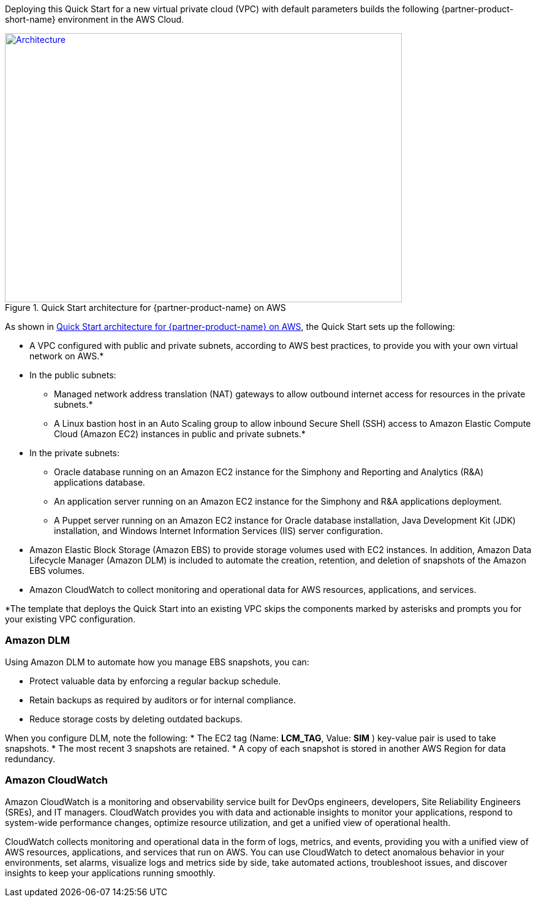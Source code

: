 Deploying this Quick Start for a new virtual private cloud (VPC) with
default parameters builds the following {partner-product-short-name} environment in the
AWS Cloud.

// Replace this example diagram with your own. Send us your source PowerPoint file. Be sure to follow our guidelines here : http://(we should include these points on our contributors giude)
[#architecture1]
.Quick Start architecture for {partner-product-name} on AWS
[link=images/architecture_diagram.png]
image::../images/skillnet-simphony-architecture-diagram.png[Architecture,width=648,height=439]

As shown in <<#architecture1>>, the Quick Start sets up the following:

* A VPC configured with public and private subnets, according to AWS best practices, to provide you with your own virtual network on AWS.*
* In the public subnets:
** Managed network address translation (NAT) gateways to allow outbound internet access for resources in the private subnets.*
** A Linux bastion host in an Auto Scaling group to allow inbound Secure Shell (SSH) access to Amazon Elastic Compute Cloud (Amazon EC2) instances in public and private subnets.*
* In the private subnets:
// Add bullet points for any additional components that are included in the deployment. Make sure that the additional components are also represented in the architecture diagram.
** Oracle database running on an Amazon EC2 instance for the Simphony and Reporting and Analytics (R&A) applications database.
** An application server running on an Amazon EC2 instance for the Simphony and R&A applications deployment.
** A Puppet server running on an Amazon EC2 instance for Oracle database installation, Java Development Kit (JDK) installation, and Windows Internet Information Services (IIS) server configuration.
* Amazon Elastic Block Storage (Amazon EBS) to provide storage volumes used with EC2 instances. In addition, Amazon Data Lifecycle Manager (Amazon DLM) is included to automate the creation, retention, and deletion of snapshots of the Amazon EBS volumes. 
* Amazon CloudWatch to collect monitoring and operational data for AWS resources, applications, and services. 

[.small]#*The template that deploys the Quick Start into an existing VPC skips the components marked by asterisks and prompts you for your existing VPC configuration.# 

=== Amazon DLM
Using Amazon DLM to automate how you manage EBS snapshots, you can:

* Protect valuable data by enforcing a regular backup schedule.
* Retain backups as required by auditors or for internal compliance.
* Reduce storage costs by deleting outdated backups. 

When you configure DLM, note the following: 
* The EC2 tag (Name: *LCM_TAG*, Value: *SIM* ) key-value pair is used to take snapshots.
* The most recent 3 snapshots are retained. 
* A copy of each snapshot is stored in another AWS Region for data redundancy.

=== Amazon CloudWatch
Amazon CloudWatch is a monitoring and observability service built for DevOps engineers, developers, Site Reliability Engineers (SREs), and IT managers. CloudWatch provides you with data and actionable insights to monitor your applications, respond to system-wide performance changes, optimize resource utilization, and get a unified view of operational health. 

CloudWatch collects monitoring and operational data in the form of logs, metrics, and events, providing you with a unified view of AWS resources, applications, and services that run on AWS. You can use CloudWatch to detect anomalous behavior in your environments, set alarms, visualize logs and metrics side by side, take automated actions, troubleshoot issues, and discover insights to keep your applications running smoothly. 
